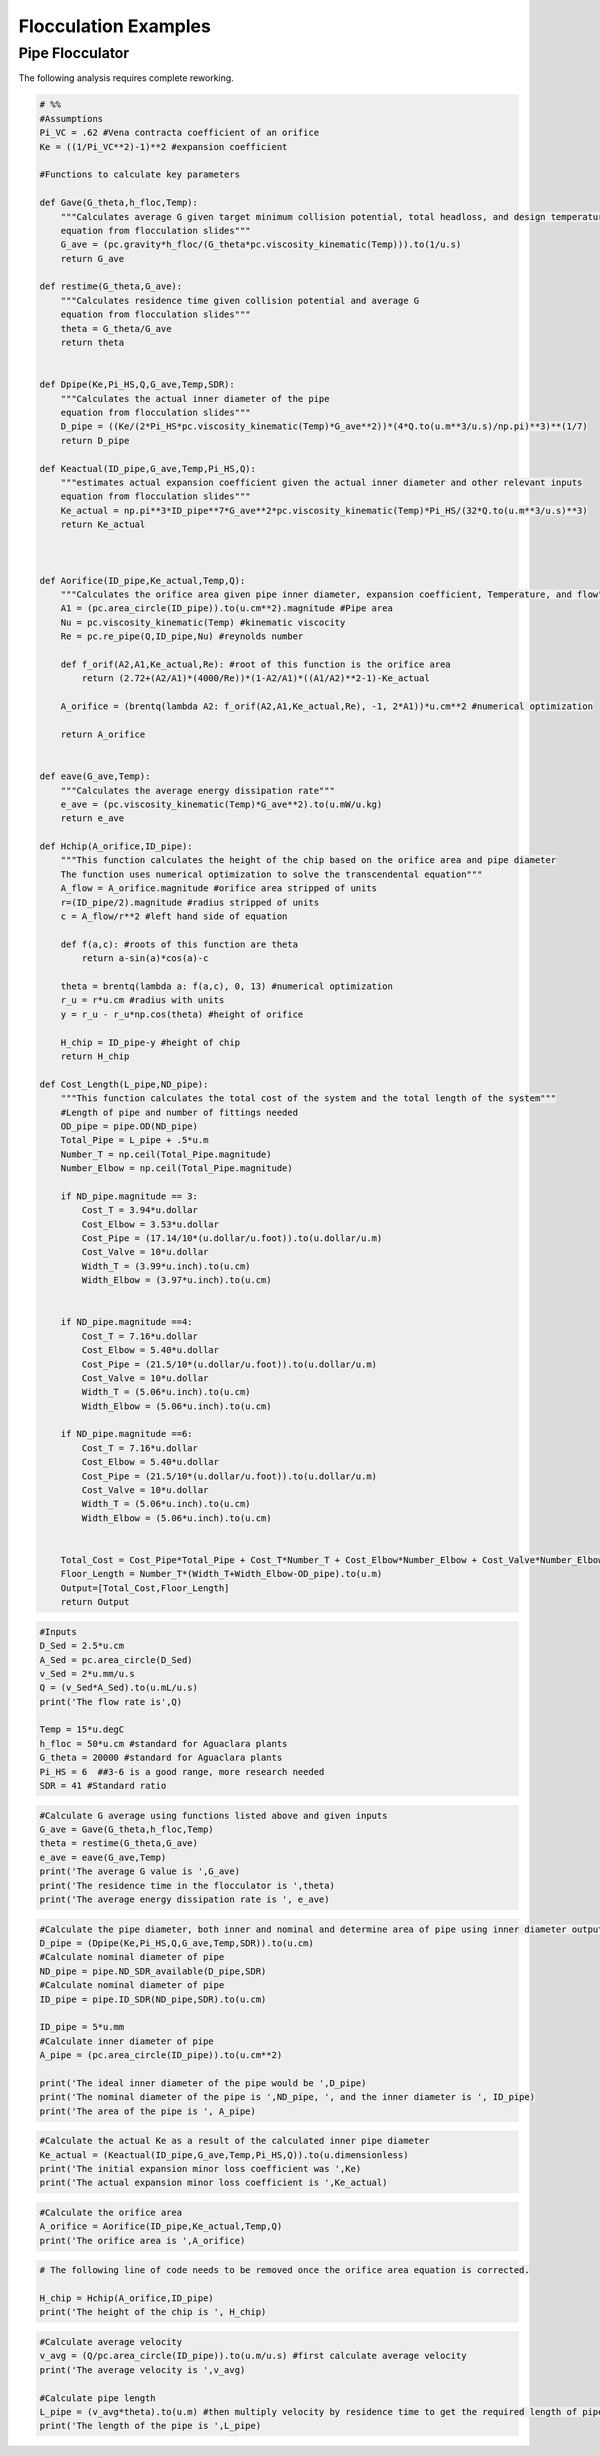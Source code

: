 .. _title_Flocculation_Examples:

**************************
Flocculation Examples
**************************


Pipe Flocculator
================

The following analysis requires complete reworking.


.. code:: python

    # %%
    #Assumptions
    Pi_VC = .62 #Vena contracta coefficient of an orifice
    Ke = ((1/Pi_VC**2)-1)**2 #expansion coefficient

    #Functions to calculate key parameters

    def Gave(G_theta,h_floc,Temp):
        """Calculates average G given target minimum collision potential, total headloss, and design temperature
        equation from flocculation slides"""
        G_ave = (pc.gravity*h_floc/(G_theta*pc.viscosity_kinematic(Temp))).to(1/u.s)
        return G_ave

    def restime(G_theta,G_ave):
        """Calculates residence time given collision potential and average G
        equation from flocculation slides"""
        theta = G_theta/G_ave
        return theta


    def Dpipe(Ke,Pi_HS,Q,G_ave,Temp,SDR):
        """Calculates the actual inner diameter of the pipe
        equation from flocculation slides"""
        D_pipe = ((Ke/(2*Pi_HS*pc.viscosity_kinematic(Temp)*G_ave**2))*(4*Q.to(u.m**3/u.s)/np.pi)**3)**(1/7)
        return D_pipe

    def Keactual(ID_pipe,G_ave,Temp,Pi_HS,Q):
        """estimates actual expansion coefficient given the actual inner diameter and other relevant inputs
        equation from flocculation slides"""
        Ke_actual = np.pi**3*ID_pipe**7*G_ave**2*pc.viscosity_kinematic(Temp)*Pi_HS/(32*Q.to(u.m**3/u.s)**3)
        return Ke_actual



    def Aorifice(ID_pipe,Ke_actual,Temp,Q):
        """Calculates the orifice area given pipe inner diameter, expansion coefficient, Temperature, and flow"""
        A1 = (pc.area_circle(ID_pipe)).to(u.cm**2).magnitude #Pipe area
        Nu = pc.viscosity_kinematic(Temp) #kinematic viscocity
        Re = pc.re_pipe(Q,ID_pipe,Nu) #reynolds number

        def f_orif(A2,A1,Ke_actual,Re): #root of this function is the orifice area
            return (2.72+(A2/A1)*(4000/Re))*(1-A2/A1)*((A1/A2)**2-1)-Ke_actual

        A_orifice = (brentq(lambda A2: f_orif(A2,A1,Ke_actual,Re), -1, 2*A1))*u.cm**2 #numerical optimization

        return A_orifice


    def eave(G_ave,Temp):
        """Calculates the average energy dissipation rate"""
        e_ave = (pc.viscosity_kinematic(Temp)*G_ave**2).to(u.mW/u.kg)
        return e_ave

    def Hchip(A_orifice,ID_pipe):
        """This function calculates the height of the chip based on the orifice area and pipe diameter
        The function uses numerical optimization to solve the transcendental equation"""
        A_flow = A_orifice.magnitude #orifice area stripped of units
        r=(ID_pipe/2).magnitude #radius stripped of units
        c = A_flow/r**2 #left hand side of equation

        def f(a,c): #roots of this function are theta
            return a-sin(a)*cos(a)-c

        theta = brentq(lambda a: f(a,c), 0, 13) #numerical optimization
        r_u = r*u.cm #radius with units
        y = r_u - r_u*np.cos(theta) #height of orifice

        H_chip = ID_pipe-y #height of chip
        return H_chip

    def Cost_Length(L_pipe,ND_pipe):
        """This function calculates the total cost of the system and the total length of the system"""
        #Length of pipe and number of fittings needed
        OD_pipe = pipe.OD(ND_pipe)
        Total_Pipe = L_pipe + .5*u.m
        Number_T = np.ceil(Total_Pipe.magnitude)
        Number_Elbow = np.ceil(Total_Pipe.magnitude)

        if ND_pipe.magnitude == 3:
            Cost_T = 3.94*u.dollar
            Cost_Elbow = 3.53*u.dollar
            Cost_Pipe = (17.14/10*(u.dollar/u.foot)).to(u.dollar/u.m)
            Cost_Valve = 10*u.dollar
            Width_T = (3.99*u.inch).to(u.cm)
            Width_Elbow = (3.97*u.inch).to(u.cm)


        if ND_pipe.magnitude ==4:
            Cost_T = 7.16*u.dollar
            Cost_Elbow = 5.40*u.dollar
            Cost_Pipe = (21.5/10*(u.dollar/u.foot)).to(u.dollar/u.m)
            Cost_Valve = 10*u.dollar
            Width_T = (5.06*u.inch).to(u.cm)
            Width_Elbow = (5.06*u.inch).to(u.cm)

        if ND_pipe.magnitude ==6:
            Cost_T = 7.16*u.dollar
            Cost_Elbow = 5.40*u.dollar
            Cost_Pipe = (21.5/10*(u.dollar/u.foot)).to(u.dollar/u.m)
            Cost_Valve = 10*u.dollar
            Width_T = (5.06*u.inch).to(u.cm)
            Width_Elbow = (5.06*u.inch).to(u.cm)


        Total_Cost = Cost_Pipe*Total_Pipe + Cost_T*Number_T + Cost_Elbow*Number_Elbow + Cost_Valve*Number_Elbow
        Floor_Length = Number_T*(Width_T+Width_Elbow-OD_pipe).to(u.m)
        Output=[Total_Cost,Floor_Length]
        return Output

.. code:: python

    #Inputs
    D_Sed = 2.5*u.cm
    A_Sed = pc.area_circle(D_Sed)
    v_Sed = 2*u.mm/u.s
    Q = (v_Sed*A_Sed).to(u.mL/u.s)
    print('The flow rate is',Q)

    Temp = 15*u.degC
    h_floc = 50*u.cm #standard for Aguaclara plants
    G_theta = 20000 #standard for Aguaclara plants
    Pi_HS = 6  ##3-6 is a good range, more research needed
    SDR = 41 #Standard ratio

.. code:: python

    #Calculate G average using functions listed above and given inputs
    G_ave = Gave(G_theta,h_floc,Temp)
    theta = restime(G_theta,G_ave)
    e_ave = eave(G_ave,Temp)
    print('The average G value is ',G_ave)
    print('The residence time in the flocculator is ',theta)
    print('The average energy dissipation rate is ', e_ave)

.. code:: python

    #Calculate the pipe diameter, both inner and nominal and determine area of pipe using inner diameter output
    D_pipe = (Dpipe(Ke,Pi_HS,Q,G_ave,Temp,SDR)).to(u.cm)
    #Calculate nominal diameter of pipe
    ND_pipe = pipe.ND_SDR_available(D_pipe,SDR)
    #Calculate nominal diameter of pipe
    ID_pipe = pipe.ID_SDR(ND_pipe,SDR).to(u.cm)

    ID_pipe = 5*u.mm
    #Calculate inner diameter of pipe
    A_pipe = (pc.area_circle(ID_pipe)).to(u.cm**2)

    print('The ideal inner diameter of the pipe would be ',D_pipe)
    print('The nominal diameter of the pipe is ',ND_pipe, ', and the inner diameter is ', ID_pipe)
    print('The area of the pipe is ', A_pipe)

.. code:: python

    #Calculate the actual Ke as a result of the calculated inner pipe diameter
    Ke_actual = (Keactual(ID_pipe,G_ave,Temp,Pi_HS,Q)).to(u.dimensionless)
    print('The initial expansion minor loss coefficient was ',Ke)
    print('The actual expansion minor loss coefficient is ',Ke_actual)

.. code:: python

    #Calculate the orifice area
    A_orifice = Aorifice(ID_pipe,Ke_actual,Temp,Q)
    print('The orifice area is ',A_orifice)

.. code:: python

    # The following line of code needs to be removed once the orifice area equation is corrected.

    H_chip = Hchip(A_orifice,ID_pipe)
    print('The height of the chip is ', H_chip)

.. code:: python

    #Calculate average velocity
    v_avg = (Q/pc.area_circle(ID_pipe)).to(u.m/u.s) #first calculate average velocity
    print('The average velocity is ',v_avg)

    #Calculate pipe length
    L_pipe = (v_avg*theta).to(u.m) #then multiply velocity by residence time to get the required length of pipe
    print('The length of the pipe is ',L_pipe)
